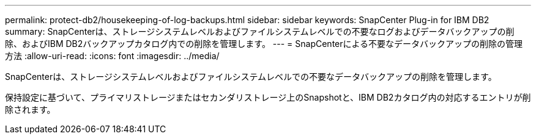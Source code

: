 ---
permalink: protect-db2/housekeeping-of-log-backups.html 
sidebar: sidebar 
keywords: SnapCenter Plug-in for IBM DB2 
summary: SnapCenterは、ストレージシステムレベルおよびファイルシステムレベルでの不要なログおよびデータバックアップの削除、およびIBM DB2バックアップカタログ内での削除を管理します。 
---
= SnapCenterによる不要なデータバックアップの削除の管理方法
:allow-uri-read: 
:icons: font
:imagesdir: ../media/


[role="lead"]
SnapCenterは、ストレージシステムレベルおよびファイルシステムレベルでの不要なデータバックアップの削除を管理します。

保持設定に基づいて、プライマリストレージまたはセカンダリストレージ上のSnapshotと、IBM DB2カタログ内の対応するエントリが削除されます。
